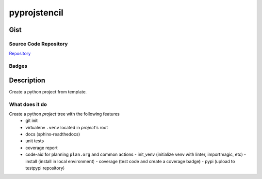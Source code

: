 *************************
pyprojstencil
*************************

Gist
==========

Source Code Repository
---------------------------

|source| `Repository <https://github.com/pradyparanjpe/pyprojstencil.git>`__


Badges
---------

|Documentation Status|  |Coverage|  |PyPi Version|  |PyPi Format|  |PyPi Pyversion|


Description
==============

Create a python project from template.

What does it do
--------------------

Create a python `project` tree with the following features
  - git init
  - virtualenv ``.venv`` located in `project's` root
  - docs (sphinx-readthedocs)
  - unit tests
  - coverage report
  - code-aid for planning ``plan.org`` and common actions
    - init_venv (initialize venv with linter, importmagic, etc)
    - install (install in local environment)
    - coverage (test code and create a coverage badge)
    - pypi (upload to testpypi repository)

.. |Documentation Status| image:: https://readthedocs.org/projects/pyprojstencil/badge/?version=latest
   :target: https://pyprojstencil.readthedocs.io/?badge=latest
.. |source| image:: https://github.githubassets.com/favicons/favicon.png
   :target: https://github.com/pradyparanjpe/pyprojstencil.git

.. |PyPi Version| image:: https://img.shields.io/pypi/v/pyprojstencil
   :target: https://pypi.org/project/pyprojstencil/
   :alt: PyPI - version

.. |PyPi Format| image:: https://img.shields.io/pypi/format/pyprojstencil
   :target: https://pypi.org/project/pyprojstencil/
   :alt: PyPI - format

.. |PyPi Pyversion| image:: https://img.shields.io/pypi/pyversions/pyprojstencil
   :target: https://pypi.org/project/pyprojstencil/
   :alt: PyPi - pyversion

.. |Coverage| image:: docs/coverage.svg
   :alt: tests coverage
   :target: tests/htmlcov/index.html
